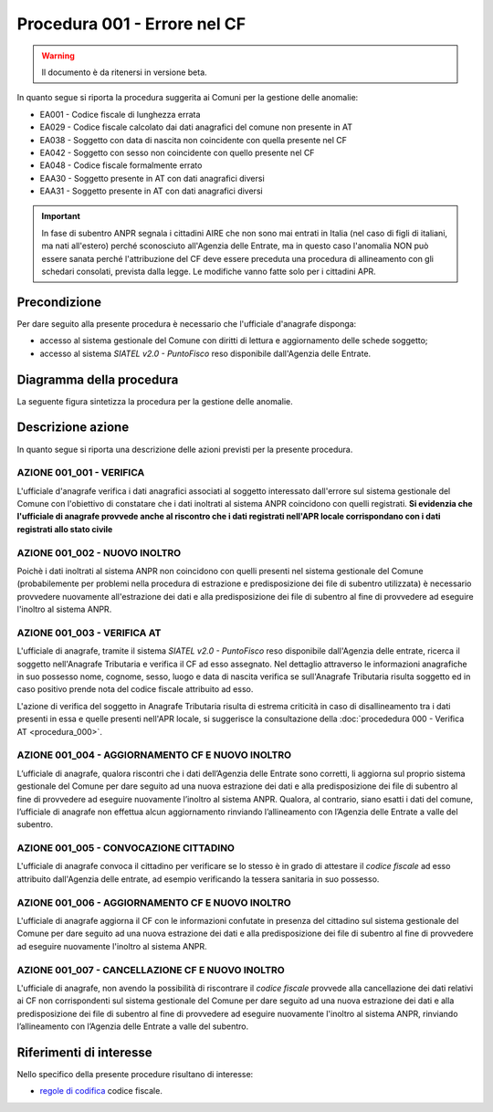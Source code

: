 Procedura 001 - Errore nel CF
=============================

.. WARNING::
	Il documento è da ritenersi in versione beta.

In quanto segue si riporta la procedura suggerita ai Comuni per la gestione delle anomalie: 

- EA001 - Codice fiscale di lunghezza errata
- EA029 - Codice fiscale calcolato dai dati anagrafici del comune non presente in AT 
- EA038 - Soggetto con data di nascita non coincidente  con quella presente nel CF
- EA042 - Soggetto con sesso non coincidente  con quello presente nel CF
- EA048 - Codice fiscale formalmente errato
- EAA30 - Soggetto  presente in AT con dati anagrafici diversi
- EAA31 - Soggetto  presente in AT con dati anagrafici diversi	

.. Important::
	In fase di subentro ANPR segnala i cittadini AIRE che non sono mai entrati in Italia (nel caso di figli di italiani, ma nati all'estero) perché sconosciuto all'Agenzia delle Entrate, ma in questo caso l'anomalia NON può essere sanata perché l'attribuzione del CF deve essere preceduta una procedura di allineamento con gli schedari consolati, prevista dalla legge. Le modifiche vanno fatte solo per i cittadini APR.

Precondizione
^^^^^^^^^^^^^
Per dare seguito alla presente procedura è necessario che l'ufficiale d'anagrafe disponga:

- accesso al sistema gestionale del Comune con diritti di lettura e aggiornamento delle schede soggetto;
- accesso al sistema *SIATEL v2.0 - PuntoFisco* reso disponibile dall'Agenzia delle Entrate. 

Diagramma della procedura
^^^^^^^^^^^^^^^^^^^^^^^^^
La seguente figura sintetizza la procedura per la gestione delle anomalie.

.. image:: image/IMAGE_001.png

Descrizione azione
^^^^^^^^^^^^^^^^^^
In quanto segue si riporta una descrizione delle azioni previsti per la presente procedura.

AZIONE 001_001 - VERIFICA
-------------------------
L'ufficiale d'anagrafe verifica i dati anagrafici associati al soggetto interessato dall'errore sul sistema gestionale del Comune con l'obiettivo di constatare che i dati inoltrati al sistema ANPR coincidono con quelli registrati. **Si evidenzia che l'ufficiale di anagrafe provvede anche al riscontro che i dati registrati nell'APR locale corrispondano con i dati registrati allo stato civile**

AZIONE 001_002 - NUOVO INOLTRO
------------------------------
Poichè i dati inoltrati al sistema ANPR non coincidono con quelli presenti nel sistema gestionale del Comune (probabilemente per problemi nella procedura di estrazione e predisposizione dei file di subentro utilizzata) è necessario provvedere nuovamente all'estrazione dei dati e alla predisposizione dei file di subentro al fine di provvedere ad eseguire l'inoltro al sistema ANPR.

AZIONE 001_003 - VERIFICA AT
----------------------------
L'ufficiale di anagrafe, tramite il sistema *SIATEL v2.0 - PuntoFisco* reso disponibile dall'Agenzia delle entrate, ricerca il soggetto nell'Anagrafe Tributaria e verifica il CF ad esso assegnato. Nel dettaglio attraverso le informazioni anagrafiche in suo possesso nome, cognome, sesso, luogo e data di nascita verifica se sull'Anagrafe Tributaria risulta soggetto ed in caso positivo prende nota del codice fiscale attribuito ad esso.

L'azione di verifica del soggetto in Anagrafe Tributaria risulta di estrema criticità in caso di disallineamento tra i dati presenti in essa e quelle presenti nell'APR locale, si suggerisce la consultazione della :doc:`procededura 000 - Verifica AT <procedura_000>`. 

AZIONE 001_004 - AGGIORNAMENTO CF E NUOVO INOLTRO
-------------------------------------------------
L’ufficiale di anagrafe, qualora riscontri che i dati dell’Agenzia delle Entrate sono corretti, li aggiorna sul proprio sistema gestionale del Comune per dare seguito ad una nuova estrazione dei dati e alla predisposizione dei file di subentro al fine di provvedere ad eseguire nuovamente l’inoltro al sistema ANPR. 
Qualora, al contrario, siano esatti i dati del comune, l’ufficiale di anagrafe non effettua alcun aggiornamento rinviando l’allineamento con l’Agenzia delle Entrate a valle del subentro.

AZIONE 001_005 - CONVOCAZIONE CITTADINO
---------------------------------------
L'ufficiale di anagrafe convoca il cittadino per verificare se lo stesso è in grado di attestare il *codice fiscale* ad esso attribuito dall'Agenzia delle entrate, ad esempio verificando la tessera sanitaria in suo possesso.

AZIONE 001_006 - AGGIORNAMENTO CF E NUOVO INOLTRO
-------------------------------------------------
L'ufficiale di anagrafe aggiorna il CF con le informazioni confutate in presenza del cittadino sul sistema gestionale del Comune per dare seguito ad una nuova estrazione dei dati e alla predisposizione dei file di subentro al fine di provvedere ad eseguire nuovamente l'inoltro al sistema ANPR.

AZIONE 001_007 - CANCELLAZIONE CF E NUOVO INOLTRO
-------------------------------------------------
L'ufficiale di anagrafe, non avendo la possibilità di riscontrare il *codice fiscale* provvede alla cancellazione dei dati relativi ai CF non corrispondenti sul sistema gestionale del Comune per dare seguito ad una nuova estrazione dei dati e alla predisposizione dei file di subentro al fine di provvedere ad eseguire nuovamente l'inoltro al sistema ANPR, rinviando l’allineamento con l’Agenzia delle Entrate a valle del subentro.

Riferimenti di interesse
^^^^^^^^^^^^^^^^^^^^^^^^
Nello specifico della presente procedure risultano di interesse:

- `regole di codifica <http://www.agenziaentrate.gov.it/wps/content/Nsilib/Nsi/Home/CosaDeviFare/Richiedere/Codice+fiscale+e+tessera+sanitaria/Richiesta+TS_CF/SchedaI/Informazioni+codificazione+pf/>`_ codice fiscale.